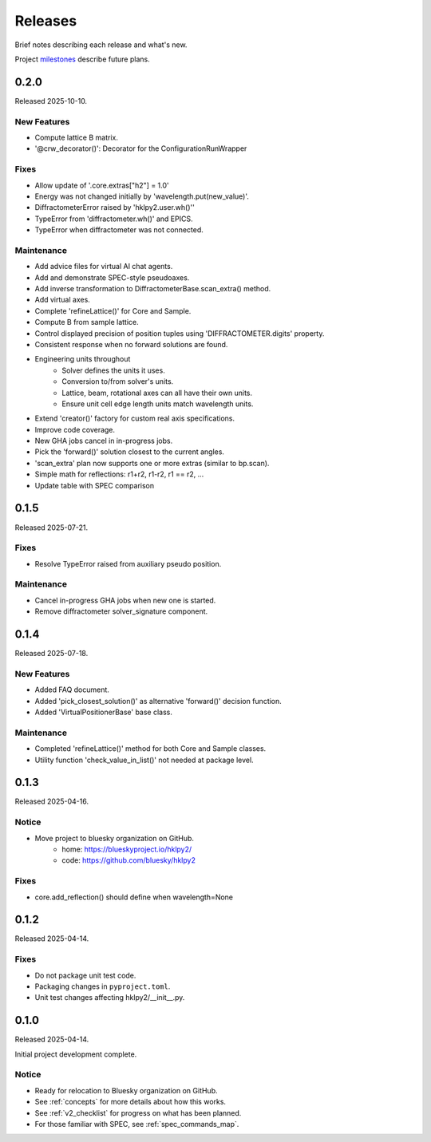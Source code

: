 ..
    This file describes user-visible changes between the versions.

    subsections could include these headings (in this order), omit if no content

    Notice
    Breaking Changes
    New Features
    Enhancements
    Fixes
    Maintenance
    Deprecations
    New Contributors

.. _release_notes:

========
Releases
========

Brief notes describing each release and what's new.

Project `milestones <https://github.com/bluesky/hklpy2/milestones>`_
describe future plans.

.. comment

    1.0.0
    #####

    Release expected 2026-H1.

0.2.0
#####

Released 2025-10-10.

New Features
------------

* Compute lattice B matrix.
* '@crw_decorator()':  Decorator for the ConfigurationRunWrapper

Fixes
-----------

* Allow update of '.core.extras["h2"] = 1.0'
* Energy was not changed initially by 'wavelength.put(new_value)'.
* DiffractometerError raised by 'hklpy2.user.wh()''
* TypeError from 'diffractometer.wh()' and EPICS.
* TypeError when diffractometer was not connected.

Maintenance
-----------

* Add advice files for virtual AI chat agents.
* Add and demonstrate SPEC-style pseudoaxes.
* Add inverse transformation to DiffractometerBase.scan_extra() method.
* Add virtual axes.
* Complete 'refineLattice()' for Core and Sample.
* Compute B from sample lattice.
* Control displayed precision of position tuples using 'DIFFRACTOMETER.digits' property.
* Consistent response when no forward solutions are found.
* Engineering units throughout
    * Solver defines the units it uses.
    * Conversion to/from solver's units.
    * Lattice, beam, rotational axes can all have their own units.
    * Ensure unit cell edge length units match wavelength units.
* Extend 'creator()' factory for custom real axis specifications.
* Improve code coverage.
* New GHA jobs cancel in in-progress jobs.
* Pick the 'forward()' solution closest to the current angles.
* 'scan_extra' plan now supports one or more extras (similar to bp.scan).
* Simple math for reflections: r1+r2, r1-r2, r1 == r2, ...
* Update table with SPEC comparison

0.1.5
#####

Released 2025-07-21.

Fixes
-----------

* Resolve TypeError raised from auxiliary pseudo position.

Maintenance
-----------

* Cancel in-progress GHA jobs when new one is started.
* Remove diffractometer solver_signature component.

0.1.4
#####

Released 2025-07-18.

New Features
------------

* Added FAQ document.
* Added 'pick_closest_solution()' as alternative 'forward()' decision function.
* Added 'VirtualPositionerBase' base class.

Maintenance
-----------

* Completed 'refineLattice()' method for both Core and Sample classes.
* Utility function 'check_value_in_list()' not needed at package level.

0.1.3
#####

Released 2025-04-16.

Notice
------

* Move project to bluesky organization on GitHub.
    * home: https://blueskyproject.io/hklpy2/
    * code: https://github.com/bluesky/hklpy2

Fixes
-----

* core.add_reflection() should define when wavelength=None

0.1.2
#####

Released 2025-04-14.

Fixes
-----

* Do not package unit test code.
* Packaging changes in ``pyproject.toml``.
* Unit test changes affecting hklpy2/__init__.py.

0.1.0
#####

Released 2025-04-14.

Initial project development complete.

Notice
------

- Ready for relocation to Bluesky organization on GitHub.
- See :ref:`concepts` for more details about how this works.
- See :ref:`v2_checklist` for progress on what has been planned.
- For those familiar with SPEC, see :ref:`spec_commands_map`.
